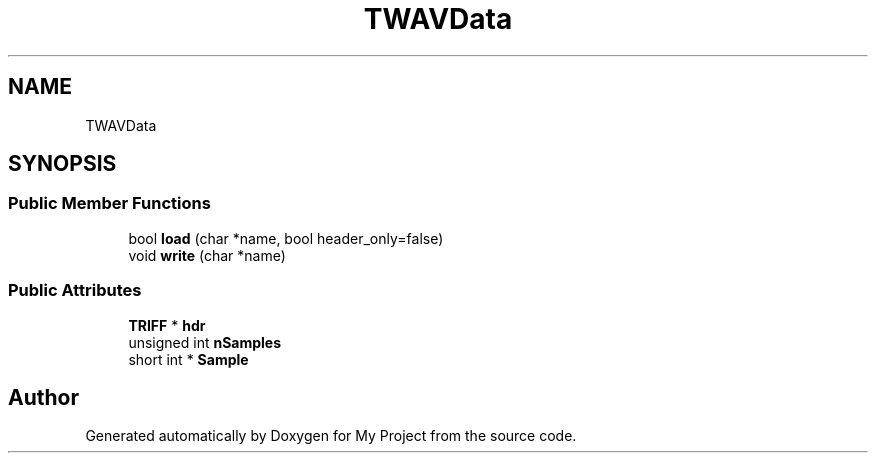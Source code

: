 .TH "TWAVData" 3 "Fri Apr 24 2020" "My Project" \" -*- nroff -*-
.ad l
.nh
.SH NAME
TWAVData
.SH SYNOPSIS
.br
.PP
.SS "Public Member Functions"

.in +1c
.ti -1c
.RI "bool \fBload\fP (char *name, bool header_only=false)"
.br
.ti -1c
.RI "void \fBwrite\fP (char *name)"
.br
.in -1c
.SS "Public Attributes"

.in +1c
.ti -1c
.RI "\fBTRIFF\fP * \fBhdr\fP"
.br
.ti -1c
.RI "unsigned int \fBnSamples\fP"
.br
.ti -1c
.RI "short int * \fBSample\fP"
.br
.in -1c

.SH "Author"
.PP 
Generated automatically by Doxygen for My Project from the source code\&.
